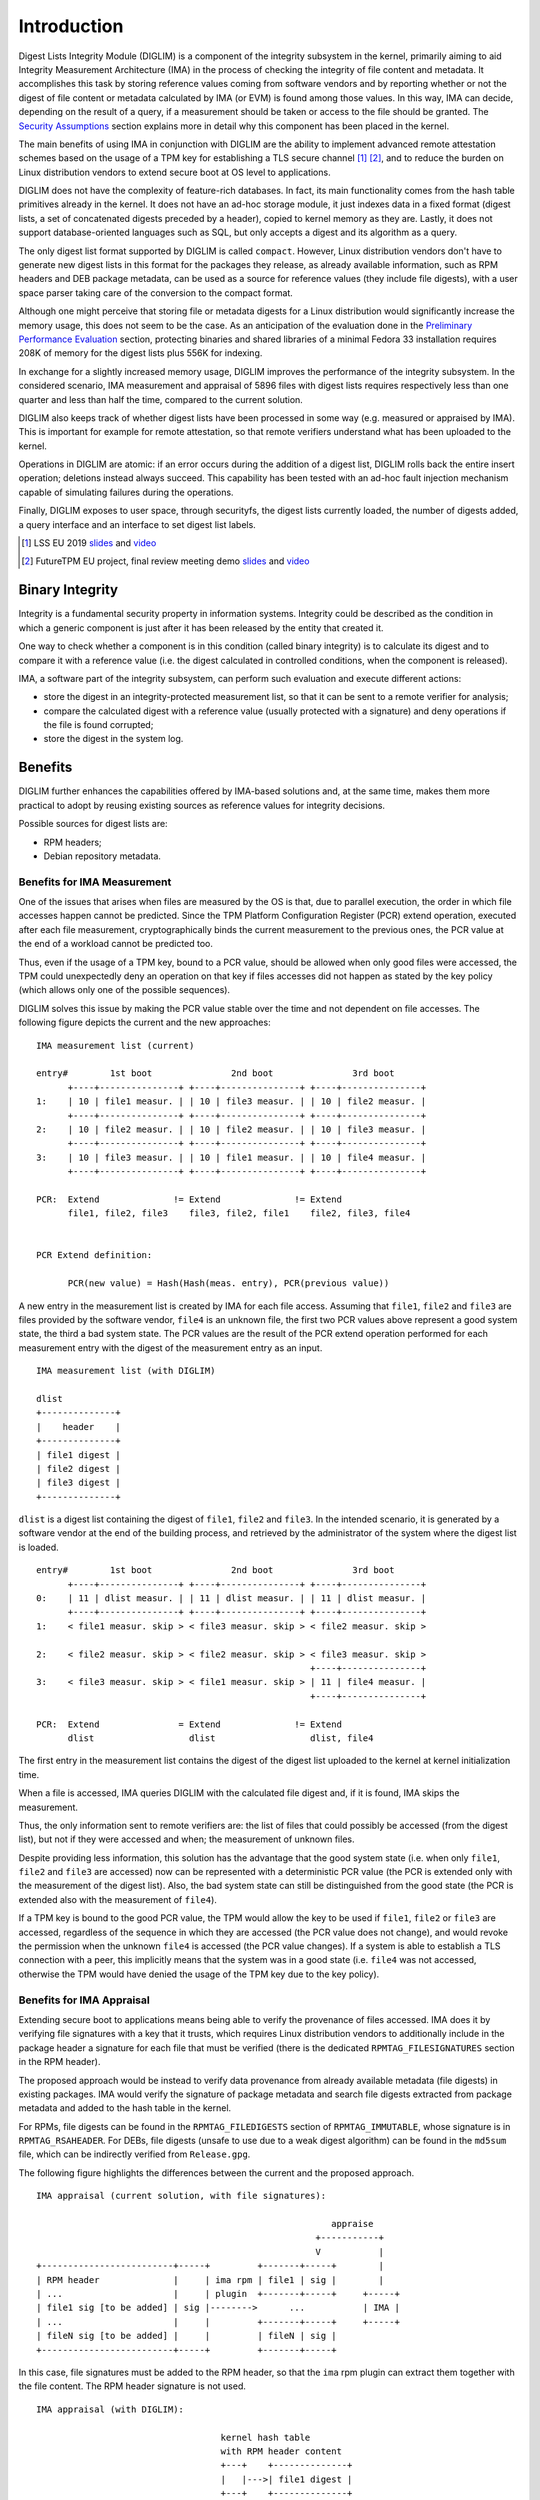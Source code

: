 .. SPDX-License-Identifier: GPL-2.0

Introduction
============

Digest Lists Integrity Module (DIGLIM) is a component of the integrity
subsystem in the kernel, primarily aiming to aid Integrity Measurement
Architecture (IMA) in the process of checking the integrity of file content
and metadata. It accomplishes this task by storing reference values coming
from software vendors and by reporting whether or not the digest of file
content or metadata calculated by IMA (or EVM) is found among those values.
In this way, IMA can decide, depending on the result of a query, if a
measurement should be taken or access to the file should be granted. The
`Security Assumptions`_ section explains more in detail why this component
has been placed in the kernel.

The main benefits of using IMA in conjunction with DIGLIM are the ability
to implement advanced remote attestation schemes based on the usage of a
TPM key for establishing a TLS secure channel [1]_ [2]_, and to reduce the
burden on Linux distribution vendors to extend secure boot at OS level to
applications.

DIGLIM does not have the complexity of feature-rich databases. In fact, its
main functionality comes from the hash table primitives already in the
kernel. It does not have an ad-hoc storage module, it just indexes data in
a fixed format (digest lists, a set of concatenated digests preceded by a
header), copied to kernel memory as they are. Lastly, it does not support
database-oriented languages such as SQL, but only accepts a digest and its
algorithm as a query.

The only digest list format supported by DIGLIM is called ``compact``.
However, Linux distribution vendors don't have to generate new digest lists
in this format for the packages they release, as already available
information, such as RPM headers and DEB package metadata, can be used as a
source for reference values (they include file digests), with a user space
parser taking care of the conversion to the compact format.

Although one might perceive that storing file or metadata digests for a
Linux distribution would significantly increase the memory usage, this does
not seem to be the case. As an anticipation of the evaluation done in the
`Preliminary Performance Evaluation`_ section, protecting binaries and
shared libraries of a minimal Fedora 33 installation requires 208K of
memory for the digest lists plus 556K for indexing.

In exchange for a slightly increased memory usage, DIGLIM improves the
performance of the integrity subsystem. In the considered scenario, IMA
measurement and appraisal of 5896 files with digest lists requires
respectively less than one quarter and less than half the time, compared to
the current solution.

DIGLIM also keeps track of whether digest lists have been processed in some
way (e.g. measured or appraised by IMA). This is important for example for
remote attestation, so that remote verifiers understand what has been
uploaded to the kernel.

Operations in DIGLIM are atomic: if an error occurs during the addition of
a digest list, DIGLIM rolls back the entire insert operation; deletions
instead always succeed. This capability has been tested with an ad-hoc
fault injection mechanism capable of simulating failures during the
operations.

Finally, DIGLIM exposes to user space, through securityfs, the digest lists
currently loaded, the number of digests added, a query interface and an
interface to set digest list labels.

.. [1] LSS EU 2019
       `slides <https://static.sched.com/hosted_files/lsseu2019/bd/secure_attested_communication_channels_lss_eu_2019.pdf>`__
       and `video <https://youtu.be/mffdQgkvDNY>`__

.. [2] FutureTPM EU project, final review meeting demo
       `slides <https://futuretpm.eu/images/07-3-FutureTPM-Final-Review-Slides-WP6-Device-Management-Use-Case-HWDU.pdf>`__
       and `video <https://vimeo.com/528251864/4c1d55abcd>`__


Binary Integrity
----------------

Integrity is a fundamental security property in information systems.
Integrity could be described as the condition in which a generic
component is just after it has been released by the entity that created it.

One way to check whether a component is in this condition (called binary
integrity) is to calculate its digest and to compare it with a reference
value (i.e. the digest calculated in controlled conditions, when the
component is released).

IMA, a software part of the integrity subsystem, can perform such
evaluation and execute different actions:

- store the digest in an integrity-protected measurement list, so that it
  can be sent to a remote verifier for analysis;
- compare the calculated digest with a reference value (usually protected
  with a signature) and deny operations if the file is found corrupted;
- store the digest in the system log.


Benefits
--------

DIGLIM further enhances the capabilities offered by IMA-based solutions
and, at the same time, makes them more practical to adopt by reusing
existing sources as reference values for integrity decisions.

Possible sources for digest lists are:

- RPM headers;
- Debian repository metadata.


Benefits for IMA Measurement
~~~~~~~~~~~~~~~~~~~~~~~~~~~~

One of the issues that arises when files are measured by the OS is that,
due to parallel execution, the order in which file accesses happen cannot
be predicted. Since the TPM Platform Configuration Register (PCR) extend
operation, executed after each file measurement, cryptographically binds
the current measurement to the previous ones, the PCR value at the end of a
workload cannot be predicted too.

Thus, even if the usage of a TPM key, bound to a PCR value, should be
allowed when only good files were accessed, the TPM could unexpectedly deny
an operation on that key if files accesses did not happen as stated by the
key policy (which allows only one of the possible sequences).

DIGLIM solves this issue by making the PCR value stable over the time and
not dependent on file accesses. The following figure depicts the current
and the new approaches::

 IMA measurement list (current)

 entry#        1st boot               2nd boot               3rd boot
       +----+---------------+ +----+---------------+ +----+---------------+
 1:    | 10 | file1 measur. | | 10 | file3 measur. | | 10 | file2 measur. |
       +----+---------------+ +----+---------------+ +----+---------------+
 2:    | 10 | file2 measur. | | 10 | file2 measur. | | 10 | file3 measur. |
       +----+---------------+ +----+---------------+ +----+---------------+
 3:    | 10 | file3 measur. | | 10 | file1 measur. | | 10 | file4 measur. |
       +----+---------------+ +----+---------------+ +----+---------------+

 PCR:  Extend              != Extend              != Extend
       file1, file2, file3    file3, file2, file1    file2, file3, file4


 PCR Extend definition:

       PCR(new value) = Hash(Hash(meas. entry), PCR(previous value))

A new entry in the measurement list is created by IMA for each file access.
Assuming that ``file1``, ``file2`` and ``file3`` are files provided by the
software vendor, ``file4`` is an unknown file, the first two PCR values
above represent a good system state, the third a bad system state. The PCR
values are the result of the PCR extend operation performed for each
measurement entry with the digest of the measurement entry as an input.

::

 IMA measurement list (with DIGLIM)

 dlist
 +--------------+
 |    header    |
 +--------------+
 | file1 digest |
 | file2 digest |
 | file3 digest |
 +--------------+

``dlist`` is a digest list containing the digest of ``file1``, ``file2``
and ``file3``. In the intended scenario, it is generated by a software
vendor at the end of the building process, and retrieved by the
administrator of the system where the digest list is loaded.

::

 entry#        1st boot               2nd boot               3rd boot
       +----+---------------+ +----+---------------+ +----+---------------+
 0:    | 11 | dlist measur. | | 11 | dlist measur. | | 11 | dlist measur. |
       +----+---------------+ +----+---------------+ +----+---------------+
 1:    < file1 measur. skip > < file3 measur. skip > < file2 measur. skip >

 2:    < file2 measur. skip > < file2 measur. skip > < file3 measur. skip >
                                                     +----+---------------+
 3:    < file3 measur. skip > < file1 measur. skip > | 11 | file4 measur. |
                                                     +----+---------------+

 PCR:  Extend               = Extend              != Extend
       dlist                  dlist                  dlist, file4


The first entry in the measurement list contains the digest of the digest
list uploaded to the kernel at kernel initialization time.

When a file is accessed, IMA queries DIGLIM with the calculated file digest
and, if it is found, IMA skips the measurement.

Thus, the only information sent to remote verifiers are: the list of
files that could possibly be accessed (from the digest list), but not if
they were accessed and when; the measurement of unknown files.

Despite providing less information, this solution has the advantage that
the good system state (i.e. when only ``file1``, ``file2`` and ``file3``
are accessed) now can be represented with a deterministic PCR value (the
PCR is extended only with the measurement of the digest list). Also, the
bad system state can still be distinguished from the good state (the PCR is
extended also with the measurement of ``file4``).

If a TPM key is bound to the good PCR value, the TPM would allow the key to
be used if ``file1``, ``file2`` or ``file3`` are accessed, regardless of
the sequence in which they are accessed (the PCR value does not change),
and would revoke the permission when the unknown ``file4`` is accessed (the
PCR value changes). If a system is able to establish a TLS connection with
a peer, this implicitly means that the system was in a good state (i.e.
``file4`` was not accessed, otherwise the TPM would have denied the usage
of the TPM key due to the key policy).


Benefits for IMA Appraisal
~~~~~~~~~~~~~~~~~~~~~~~~~~

Extending secure boot to applications means being able to verify the
provenance of files accessed. IMA does it by verifying file signatures with
a key that it trusts, which requires Linux distribution vendors to
additionally include in the package header a signature for each file that
must be verified (there is the dedicated ``RPMTAG_FILESIGNATURES`` section
in the RPM header).

The proposed approach would be instead to verify data provenance from
already available metadata (file digests) in existing packages. IMA would
verify the signature of package metadata and search file digests extracted
from package metadata and added to the hash table in the kernel.

For RPMs, file digests can be found in the ``RPMTAG_FILEDIGESTS`` section
of ``RPMTAG_IMMUTABLE``, whose signature is in ``RPMTAG_RSAHEADER``. For
DEBs, file digests (unsafe to use due to a weak digest algorithm) can be
found in the ``md5sum`` file, which can be indirectly verified from
``Release.gpg``.

The following figure highlights the differences between the current and the
proposed approach.

::

 IMA appraisal (current solution, with file signatures):

                                                         appraise
                                                      +-----------+
                                                      V           |
 +-------------------------+-----+         +-------+-----+        |
 | RPM header              |     | ima rpm | file1 | sig |        |
 | ...                     |     | plugin  +-------+-----+     +-----+
 | file1 sig [to be added] | sig |-------->      ...           | IMA |
 | ...                     |     |         +-------+-----+     +-----+
 | fileN sig [to be added] |     |         | fileN | sig |
 +-------------------------+-----+         +-------+-----+

In this case, file signatures must be added to the RPM header, so that the
``ima`` rpm plugin can extract them together with the file content. The RPM
header signature is not used.

::

 IMA appraisal (with DIGLIM):

                                    kernel hash table
                                    with RPM header content
                                    +---+    +--------------+
                                    |   |--->| file1 digest |
                                    +---+    +--------------+
                                     ...
                                    +---+         appraise (file1)
                                    |   |  <--------------+
 +----------------+-----+           +---+                 |
 | RPM header     |     |             ^                   |
 | ...            |     | digest_list |                   |
 | file1 digest   | sig | rpm plugin  |    +-------+   +-----+
 | ...            |     |-------------+--->| file1 |   | IMA |
 | fileN digest   |     |                  +-------+   +-----+
 +----------------+-----+                                 |
                     ^                                    |
                     +------------------------------------+
                             appraise (RPM header)

In this case, the RPM header is used as it is, and its signature is used
for IMA appraisal. Then, the ``digest_list`` rpm plugin executes the user
space parser to parse the RPM header and add the extracted digests to an
hash table in the kernel. IMA appraisal of the files in the RPM package
consists in searching their digest in the hash table.

Other than reusing available information as digest list, another advantage
is the lower computational overhead compared to the solution with file
signatures (only one signature verification for many files and digest
lookup, instead of per file signature verification, see `Preliminary
Performance Evaluation`_ for more details).


Lifecycle
---------

The lifecycle of DIGLIM is represented in the following figure::

 Vendor premises (release process with modifications):

 +------------+   +-----------------------+   +------------------------+
 | 1. build a |   | 2. generate and sign  |   | 3. publish the package |
 |    package |-->|    a digest list from |-->|    and digest list in  |
 |            |   |    packaged files     |   |    a repository        |
 +------------+   +-----------------------+   +------------------------+
                                                                 |
                                                                 |
 User premises:                                                  |
                                                                 V
 +---------------------+   +------------------------+   +-----------------+
 | 6. use digest lists |   | 5. download the digest |   | 4. download and |
 |    for measurement  |<--|    list and upload to  |<--|    install the  |
 |    and/or appraisal |   |    the kernel          |   |    package      |
 +---------------------+   +------------------------+   +-----------------+

The figure above represents all the steps when a digest list is generated
separately. However, as mentioned in `Benefits`_, in most cases existing
packages can be already used as a source for digest lists, limiting the
effort for software vendors.

If, for example, RPMs are used as a source for digest lists, the figure
above becomes::

 Vendor premises (release process without modifications):

 +------------+   +------------------------+
 | 1. build a |   | 2. publish the package |
 |    package |-->|    in a repository     |---------------------+
 |            |   |                        |                     |
 +------------+   +------------------------+                     |
                                                                 |
                                                                 |
 User premises:                                                  |
                                                                 V
 +---------------------+   +------------------------+   +-----------------+
 | 5. use digest lists |   | 4. extract digest list |   | 3. download and |
 |    for measurement  |<--|    from the package    |<--|    install the  |
 |    and/or appraisal |   |    and upload to the   |   |    package      |
 |                     |   |    kernel              |   |                 |
 +---------------------+   +------------------------+   +-----------------+

Step 4 can be performed with the ``digest_list`` rpm plugin and the user
space parser, without changes to rpm itself.


Security Assumptions
--------------------

As mentioned in the `Introduction`_, DIGLIM will be primarily used in
conjunction with IMA to enforce a mandatory policy on all user space
processes, including those owned by root. Even root, in a system with a
locked-down kernel, cannot affect the enforcement of the mandatory policy
or, if changes are permitted, it cannot do so without being detected.

Given that the target of the enforcement are user space processes, DIGLIM
cannot be placed in the target, as a Mandatory Access Control (MAC) design
is required to have the components responsible to enforce the mandatory
policy separated from the target.

While locking-down a system and limiting actions with a mandatory policy is
generally perceived by users as an obstacle, it has noteworthy benefits for
the users themselves.

First, it would timely block attempts by malicious software to steal or
misuse user assets. Although users could query the package managers to
detect them, detection would happen after the fact, or it wouldn't happen
at all if the malicious software tampered with package managers. With a
mandatory policy enforced by the kernel, users would still be able to
decide which software they want to be executed except that, unlike package
managers, the kernel is not affected by user space processes or root.

Second, it might make systems more easily verifiable from outside, due to
the limited actions the system allows. When users connect to a server, not
only they would be able to verify the server identity, which is already
possible with communication protocols like TLS, but also if the software
running on that server can be trusted to handle their sensitive data.


Adoption
--------

A former version of DIGLIM is used in the following OSes:

- openEuler 20.09
  https://github.com/openeuler-mirror/kernel/tree/openEuler-20.09

- openEuler 21.03
  https://github.com/openeuler-mirror/kernel/tree/openEuler-21.03

Originally, DIGLIM was part of IMA (known as IMA Digest Lists). In this
version, it has been redesigned as a standalone module with an API that
makes its functionality accessible by IMA and, eventually, other
subsystems.

User Space Support
------------------

Digest lists can be generated and managed with ``digest-list-tools``:

https://github.com/openeuler-mirror/digest-list-tools

It includes two main applications:

- ``gen_digest_lists``: generates digest lists from files in the
  filesystem or from the RPM database (more digest list sources can be
  supported);
- ``manage_digest_lists``: converts and uploads digest lists to the
  kernel.

Integration with rpm is done with the ``digest_list`` plugin:

https://gitee.com/src-openeuler/rpm/blob/master/Add-digest-list-plugin.patch

This plugin writes the RPM header and its signature to a file, so that the
file is ready to be appraised by IMA, and calls the user space parser to
convert and upload the digest list to the kernel.


Simple Usage Example (Tested with Fedora 33)
--------------------------------------------

1. Digest list generation (RPM headers and their signature are copied to
   the specified directory):

.. code-block:: bash

 # mkdir /etc/digest_lists
 # gen_digest_lists -t file -f rpm+db -d /etc/digest_lists -o add

2. Digest list upload with the user space parser:

.. code-block:: bash

 # manage_digest_lists -p add-digest -d /etc/digest_lists

3. First digest list query:

.. code-block:: bash

 # echo sha256-$(sha256sum /bin/cat) > /sys/kernel/security/integrity/diglim/digest_query
 # cat /sys/kernel/security/integrity/diglim/digest_query
   sha256-[...]-0-file_list-rpm-coreutils-8.32-18.fc33.x86_64 (actions: 0): version: 1, algo: sha256, type: 2, modifiers: 1, count: 106, datalen: 3392

4. Second digest list query:

.. code-block:: bash

 # echo sha256-$(sha256sum /bin/zip) > /sys/kernel/security/integrity/diglim/digest_query
 # cat /sys/kernel/security/integrity/diglim/digest_query
   sha256-[...]-0-file_list-rpm-zip-3.0-27.fc33.x86_64 (actions: 0): version: 1, algo: sha256, type: 2, modifiers: 1, count: 4, datalen: 128


Preliminary Performance Evaluation
----------------------------------

This section provides an initial estimation of the overhead introduced by
DIGLIM. The estimation has been performed on a Fedora 33 virtual machine
with 1447 packages installed. The virtual machine has 16 vCPU (host CPU:
AMD Ryzen Threadripper PRO 3955WX 16-Cores) and 2G of RAM (host memory:
64G). The virtual machine also has a vTPM with libtpms and swtpm as
backend.

After writing the RPM headers to files, the size of the directory
containing them is 36M.

After converting the RPM headers to the compact digest list, the size of
the data being uploaded to the kernel is 3.6M.

The time to load the entire RPM database is 0.628s.

After loading the digest lists to the kernel, the slab usage due to
indexing is (obtained with slab_nomerge in the kernel command line)::

 OBJS   ACTIVE  USE OBJ SIZE  SLABS OBJ/SLAB CACHE SIZE NAME
 118144 118144 100%    0,03K    923      128      3692K digest_list_item_ref_cache
 102400 102400 100%    0,03K    800      128      3200K digest_item_cache
   2646   2646 100%    0,09K     63       42       252K digest_list_item_cache

The stats, obtained from the ``digests_count`` interface, introduced later,
are::

 Parser digests: 0
 File digests: 99100
 Metadata digests: 0
 Digest list digests: 1423

On this installation, this would be the worst case in which all files are
measured and/or appraised, which is currently not recommended without
enforcing an integrity policy protecting mutable files. Infoflow LSM is a
component to accomplish this task:

https://patchwork.kernel.org/project/linux-integrity/cover/20190818235745.1417-1-roberto.sassu@huawei.com/

The first manageable goal of IMA with DIGLIM is to use an execution policy,
with measurement and/or appraisal of files executed or mapped in memory as
executable (in addition to kernel modules and firmware). In this
case, the digest list contains the digest only for those files. The numbers
above change as follows.

After converting the RPM headers to the compact digest list, the size of
the data being uploaded to the kernel is 208K.

The time to load the digest of binaries and shared libraries is 0.062s.

After loading the digest lists to the kernel, the slab usage due to
indexing is::

 OBJS ACTIVE  USE OBJ SIZE  SLABS OBJ/SLAB CACHE SIZE NAME
 7168   7168 100%    0,03K     56      128       224K digest_list_item_ref_cache
 7168   7168 100%    0,03K     56      128       224K digest_item_cache
 1134   1134 100%    0,09K     27       42       108K digest_list_item_cache


The stats, obtained from the ``digests_count`` interface, are::

 Parser digests: 0
 File digests: 5986
 Metadata digests: 0
 Digest list digests: 1104


Comparison with IMA
~~~~~~~~~~~~~~~~~~~

This section compares the performance between the current solution for IMA
measurement and appraisal, and IMA with DIGLIM.


Workload A (without DIGLIM):

#. cat file[0-5985] > /dev/null


Workload B (with DIGLIM):

#. echo $PWD/0-file_list-compact-file[0-1103] > <securityfs>/integrity/diglim/digest_list_add
#. cat file[0-5985] > /dev/null


Workload A execution time without IMA policy::

 real	0m0,155s
 user	0m0,008s
 sys	0m0,066s


Measurement
...........

IMA policy::

 measure fowner=2000 func=FILE_CHECK mask=MAY_READ use_diglim=allow pcr=11 ima_template=ima-sig

``use_diglim`` is a policy keyword not yet supported by IMA.


Workload A execution time with IMA and 5986 files with signature measured::

 real	0m8,273s
 user	0m0,008s
 sys	0m2,537s


Workload B execution time with IMA, 1104 digest lists with signature
measured and uploaded to the kernel, and 5986 files with signature accessed
but not measured (due to the file digest being found in the hash table)::

 real	0m1,837s
 user	0m0,036s
 sys	0m0,583s


Appraisal
.........

IMA policy::

 appraise fowner=2000 func=FILE_CHECK mask=MAY_READ use_diglim=allow

``use_diglim`` is a policy keyword not yet supported by IMA.


Workload A execution time with IMA and 5986 files with file signature
appraised::

 real	0m2,197s
 user	0m0,011s
 sys	0m2,022s


Workload B execution time with IMA, 1104 digest lists with signature
appraised and uploaded to the kernel, and with 5986 files with signature
not verified (due to the file digest being found in the hash table)::

 real	0m0,982s
 user	0m0,020s
 sys	0m0,865s
